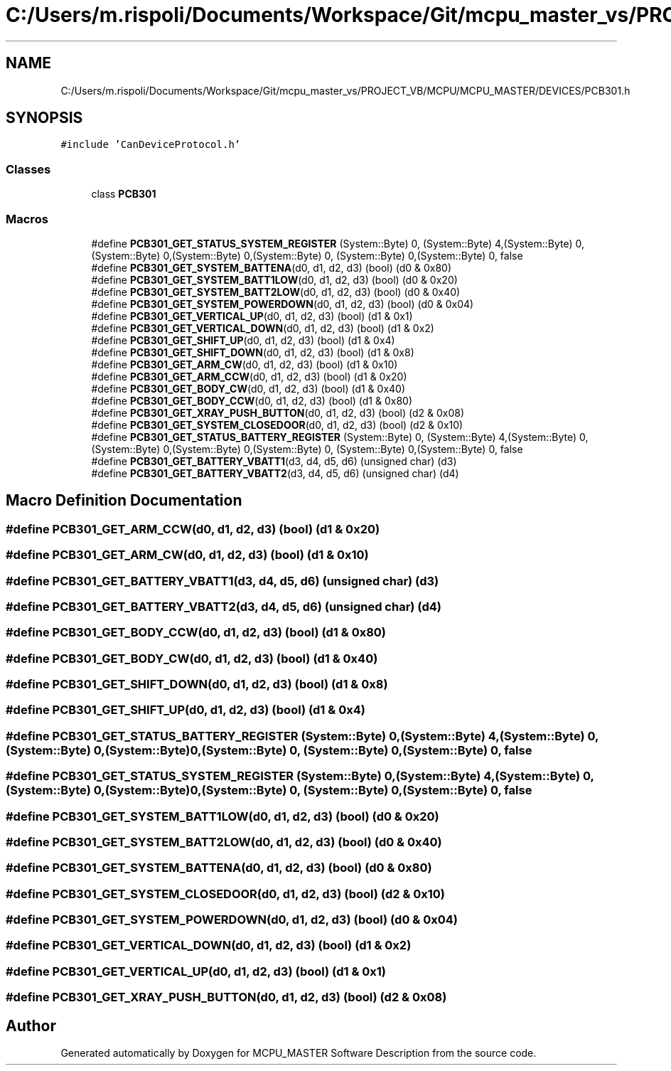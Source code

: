 .TH "C:/Users/m.rispoli/Documents/Workspace/Git/mcpu_master_vs/PROJECT_VB/MCPU/MCPU_MASTER/DEVICES/PCB301.h" 3 "Fri Dec 15 2023" "MCPU_MASTER Software Description" \" -*- nroff -*-
.ad l
.nh
.SH NAME
C:/Users/m.rispoli/Documents/Workspace/Git/mcpu_master_vs/PROJECT_VB/MCPU/MCPU_MASTER/DEVICES/PCB301.h
.SH SYNOPSIS
.br
.PP
\fC#include 'CanDeviceProtocol\&.h'\fP
.br

.SS "Classes"

.in +1c
.ti -1c
.RI "class \fBPCB301\fP"
.br
.in -1c
.SS "Macros"

.in +1c
.ti -1c
.RI "#define \fBPCB301_GET_STATUS_SYSTEM_REGISTER\fP   (System::Byte) 0, (System::Byte) 4,(System::Byte) 0, (System::Byte) 0,(System::Byte) 0,(System::Byte) 0, (System::Byte) 0,(System::Byte) 0, false"
.br
.ti -1c
.RI "#define \fBPCB301_GET_SYSTEM_BATTENA\fP(d0,  d1,  d2,  d3)   (bool) (d0 & 0x80)"
.br
.ti -1c
.RI "#define \fBPCB301_GET_SYSTEM_BATT1LOW\fP(d0,  d1,  d2,  d3)   (bool) (d0 & 0x20)"
.br
.ti -1c
.RI "#define \fBPCB301_GET_SYSTEM_BATT2LOW\fP(d0,  d1,  d2,  d3)   (bool) (d0 & 0x40)"
.br
.ti -1c
.RI "#define \fBPCB301_GET_SYSTEM_POWERDOWN\fP(d0,  d1,  d2,  d3)   (bool) (d0 & 0x04)"
.br
.ti -1c
.RI "#define \fBPCB301_GET_VERTICAL_UP\fP(d0,  d1,  d2,  d3)   (bool) (d1 & 0x1)"
.br
.ti -1c
.RI "#define \fBPCB301_GET_VERTICAL_DOWN\fP(d0,  d1,  d2,  d3)   (bool) (d1 & 0x2)"
.br
.ti -1c
.RI "#define \fBPCB301_GET_SHIFT_UP\fP(d0,  d1,  d2,  d3)   (bool) (d1 & 0x4)"
.br
.ti -1c
.RI "#define \fBPCB301_GET_SHIFT_DOWN\fP(d0,  d1,  d2,  d3)   (bool) (d1 & 0x8)"
.br
.ti -1c
.RI "#define \fBPCB301_GET_ARM_CW\fP(d0,  d1,  d2,  d3)   (bool) (d1 & 0x10)"
.br
.ti -1c
.RI "#define \fBPCB301_GET_ARM_CCW\fP(d0,  d1,  d2,  d3)   (bool) (d1 & 0x20)"
.br
.ti -1c
.RI "#define \fBPCB301_GET_BODY_CW\fP(d0,  d1,  d2,  d3)   (bool) (d1 & 0x40)"
.br
.ti -1c
.RI "#define \fBPCB301_GET_BODY_CCW\fP(d0,  d1,  d2,  d3)   (bool) (d1 & 0x80)"
.br
.ti -1c
.RI "#define \fBPCB301_GET_XRAY_PUSH_BUTTON\fP(d0,  d1,  d2,  d3)   (bool) (d2 & 0x08)"
.br
.ti -1c
.RI "#define \fBPCB301_GET_SYSTEM_CLOSEDOOR\fP(d0,  d1,  d2,  d3)   (bool) (d2 & 0x10)"
.br
.ti -1c
.RI "#define \fBPCB301_GET_STATUS_BATTERY_REGISTER\fP   (System::Byte) 0, (System::Byte) 4,(System::Byte) 0, (System::Byte) 0,(System::Byte) 0,(System::Byte) 0, (System::Byte) 0,(System::Byte) 0, false"
.br
.ti -1c
.RI "#define \fBPCB301_GET_BATTERY_VBATT1\fP(d3,  d4,  d5,  d6)   (unsigned char) (d3)"
.br
.ti -1c
.RI "#define \fBPCB301_GET_BATTERY_VBATT2\fP(d3,  d4,  d5,  d6)   (unsigned char) (d4)"
.br
.in -1c
.SH "Macro Definition Documentation"
.PP 
.SS "#define PCB301_GET_ARM_CCW(d0, d1, d2, d3)   (bool) (d1 & 0x20)"

.SS "#define PCB301_GET_ARM_CW(d0, d1, d2, d3)   (bool) (d1 & 0x10)"

.SS "#define PCB301_GET_BATTERY_VBATT1(d3, d4, d5, d6)   (unsigned char) (d3)"

.SS "#define PCB301_GET_BATTERY_VBATT2(d3, d4, d5, d6)   (unsigned char) (d4)"

.SS "#define PCB301_GET_BODY_CCW(d0, d1, d2, d3)   (bool) (d1 & 0x80)"

.SS "#define PCB301_GET_BODY_CW(d0, d1, d2, d3)   (bool) (d1 & 0x40)"

.SS "#define PCB301_GET_SHIFT_DOWN(d0, d1, d2, d3)   (bool) (d1 & 0x8)"

.SS "#define PCB301_GET_SHIFT_UP(d0, d1, d2, d3)   (bool) (d1 & 0x4)"

.SS "#define PCB301_GET_STATUS_BATTERY_REGISTER   (System::Byte) 0, (System::Byte) 4,(System::Byte) 0, (System::Byte) 0,(System::Byte) 0,(System::Byte) 0, (System::Byte) 0,(System::Byte) 0, false"

.SS "#define PCB301_GET_STATUS_SYSTEM_REGISTER   (System::Byte) 0, (System::Byte) 4,(System::Byte) 0, (System::Byte) 0,(System::Byte) 0,(System::Byte) 0, (System::Byte) 0,(System::Byte) 0, false"

.SS "#define PCB301_GET_SYSTEM_BATT1LOW(d0, d1, d2, d3)   (bool) (d0 & 0x20)"

.SS "#define PCB301_GET_SYSTEM_BATT2LOW(d0, d1, d2, d3)   (bool) (d0 & 0x40)"

.SS "#define PCB301_GET_SYSTEM_BATTENA(d0, d1, d2, d3)   (bool) (d0 & 0x80)"

.SS "#define PCB301_GET_SYSTEM_CLOSEDOOR(d0, d1, d2, d3)   (bool) (d2 & 0x10)"

.SS "#define PCB301_GET_SYSTEM_POWERDOWN(d0, d1, d2, d3)   (bool) (d0 & 0x04)"

.SS "#define PCB301_GET_VERTICAL_DOWN(d0, d1, d2, d3)   (bool) (d1 & 0x2)"

.SS "#define PCB301_GET_VERTICAL_UP(d0, d1, d2, d3)   (bool) (d1 & 0x1)"

.SS "#define PCB301_GET_XRAY_PUSH_BUTTON(d0, d1, d2, d3)   (bool) (d2 & 0x08)"

.SH "Author"
.PP 
Generated automatically by Doxygen for MCPU_MASTER Software Description from the source code\&.
